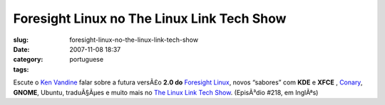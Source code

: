 Foresight Linux no The Linux Link Tech Show
###########################################
:slug: foresight-linux-no-the-linux-link-tech-show
:date: 2007-11-08 18:37
:category:
:tags: portuguese

Escute o `Ken Vandine <http://ken.vandine.org/>`__ falar sobre a futura
versÃ£o **2.0 do** `Foresight Linux <http://www.foresightlinux.org>`__,
novos “sabores” com **KDE** e **XFCE** ,
`Conary <http://wiki.rpath.com/wiki/Conary>`__, **GNOME**, Ubuntu,
traduÃ§Ãµes e muito mais no `The Linux Link Tech
Show <http://www.tllts.org/>`__. (EpisÃ³dio #218, em InglÃªs)
